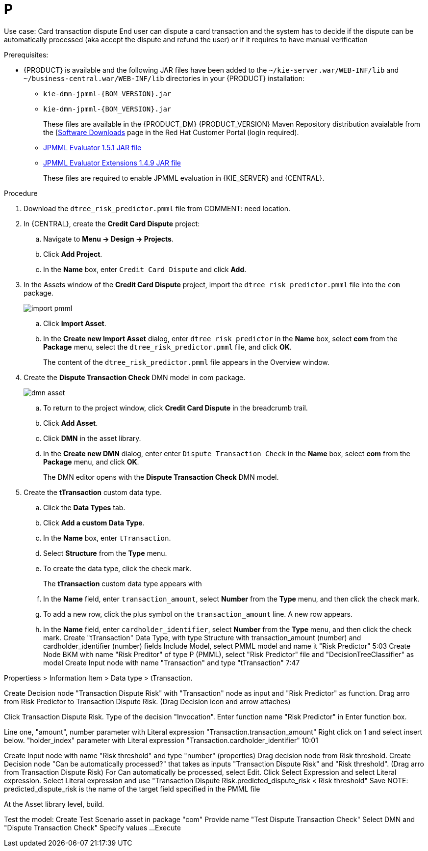 [id='ai-gsg_{context}']

= P

Use case: Card transaction dispute
End user can dispute a card transaction and the system has to decide if the dispute can be automatically processed (aka accept the dispute and refund the user) or if it requires to have manual verification

.Prerequisites:

* {PRODUCT} is available and the following JAR files have been added to the `~/kie-server.war/WEB-INF/lib` and `~/business-central.war/WEB-INF/lib` directories in your {PRODUCT} installation:
+
** `kie-dmn-jpmml-{BOM_VERSION}.jar`
+
** `kie-dmn-jpmml-{BOM_VERSION}.jar`
+
These files are available in the {PRODUCT_DM} {PRODUCT_VERSION}  Maven Repository distribution avaialable from the [https://access.redhat.com/jbossnetwork/restricted/listSoftware.html[Software Downloads] page in the Red Hat Customer Portal (login required).

** https://mvnrepository.com/artifact/org.jpmml/pmml-evaluator/1.5.1[JPMML Evaluator 1.5.1 JAR file]
** https://mvnrepository.com/artifact/org.jpmml/pmml-evaluator-extension/1.5.1[JPMML Evaluator Extensions 1.4.9 JAR file]
+
These files are required to enable JPMML evaluation in {KIE_SERVER} and {CENTRAL}.


.Procedure
. Download the `dtree_risk_predictor.pmml` file from COMMENT: need location.
. In {CENTRAL}, create the *Credit Card Dispute* project:
.. Navigate to *Menu -> Design -> Projects*.
.. Click *Add Project*.
.. In the *Name* box, enter `Credit Card Dispute` and click *Add*.
. In the Assets window of the *Credit Card Dispute* project, import the `dtree_risk_predictor.pmml` file into the `com` package.
+
image:ai/import-pmml.png[]
+
.. Click *Import Asset*.
.. In the *Create new Import Asset* dialog, enter `dtree_risk_predictor` in the *Name* box, select *com* from the *Package* menu, select the `dtree_risk_predictor.pmml` file, and click *OK*.
+
The content of the `dtree_risk_predictor.pmml` file appears in the Overview window.
. Create the *Dispute Transaction Check* DMN model in com package.
+
image:ai/dmn-asset.png[]
+
.. To return to the project window, click *Credit Card Dispute* in the breadcrumb trail.
.. Click *Add Asset*.
.. Click *DMN* in the asset library.

.. In the *Create new DMN* dialog, enter enter `Dispute Transaction Check` in the *Name* box, select *com* from the *Package* menu, and click *OK*.
+
The DMN editor opens with the *Dispute Transaction Check* DMN model.
. Create the *tTransaction* custom data type.
+

.. Click the *Data Types* tab.
.. Click *Add a custom Data Type*.
.. In the *Name* box, enter `tTransaction`.
.. Select *Structure* from the *Type* menu.
.. To create the data type, click the check mark.
+
The *tTransaction* custom data type appears with
.. In the *Name* field, enter `transaction_amount`, select *Number* from the *Type* menu, and then click the check mark.
.. To add a new row, click the plus symbol on the `transaction_amount` line. A new row appears.
.. In the *Name* field, enter `cardholder_identifier`, select *Number* from the *Type* menu, and then click the check mark.
Create "tTransaction" Data Type, with type Structure with transaction_amount (number) and cardholder_identifier (number) fields
Include Model, select PMML model and name it "Risk Predictor"
5:03
Create Node BKM with name "Risk Preditor" of type P (PMML), select "Risk Predictor" file and "DecisionTreeClassifier" as model
Create Input node with name "Transaction" and type "tTransaction"
7:47

Propertiess > Information Item > Data type > tTransaction.

Create Decision node "Transaction Dispute Risk" with "Transaction" node as input and "Risk Predictor" as function. Drag arro from Risk Predictor to Transaction Dispute Risk.
(Drag Decision icon and arrow attaches)

Click Transaction Dispute Risk. Type of the decision "Invocation". Enter function name "Risk Predictor" in Enter function box.

Line one, "amount", number parameter with Literal expression "Transaction.transaction_amount"
Right click on 1 and select insert below.
 "holder_index" parameter with Literal expression "Transaction.cardholder_identifier"
10:01

Create Input node with name "Risk threshold" and type "number" (properties)
Drag decision node from Risk threshold.
Create Decision node "Can be automatically processed?" that takes as inputs "Transaction Dispute Risk" and "Risk threshold". (Drag arro from Transaction Dispute Risk)
For Can automatically be processed, select Edit. Click Select Expression and select Literal expression.
Select Literal expression and use "Transaction Dispute Risk.predicted_dispute_risk < Risk threshold"
Save
NOTE: predicted_dispute_risk is the name of the target field specified in the PMML file

At the Asset library level, build.

Test the model:
Create Test Scenario asset in package "com"
Provide name "Test Dispute Transaction Check"
Select DMN and "Dispute Transaction Check"
Specify values ...
Execute

